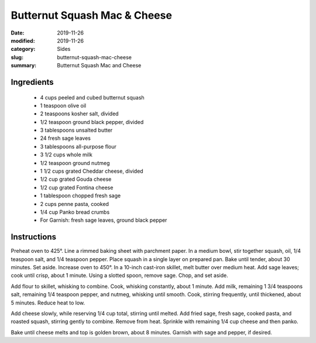 ##############################
Butternut Squash Mac & Cheese
##############################

:date: 2019-11-26
:modified: 2019-11-26
:category: Sides
:slug: butternut-squash-mac-cheese
:summary: Butternut Squash Mac and Cheese

************
Ingredients
************
 * 4 cups peeled and cubed butternut squash
 * 1 teaspoon olive oil
 * 2 teaspoons kosher salt, divided
 * 1/2 teaspoon ground black pepper, divided
 * 3 tablespoons unsalted butter
 * 24 fresh sage leaves
 * 3 tablespoons all-purpose flour
 * 3 1/2 cups whole milk
 * 1/2 teaspoon ground nutmeg
 * 1 1/2 cups grated Cheddar cheese, divided
 * 1/2 cup grated Gouda cheese
 * 1/2 cup grated Fontina cheese
 * 1 tablespoon chopped fresh sage
 * 2 cups penne pasta, cooked
 * 1/4 cup Panko bread crumbs
 * For Garnish: fresh sage leaves, ground black pepper

*************
Instructions
*************
Preheat oven to 425°. Line a rimmed baking sheet with parchment paper.
In a medium bowl, stir together squash, oil, 1/4 teaspoon salt, and 
1/4 teaspoon pepper. Place squash in a single layer on prepared pan.
Bake until tender, about 30 minutes. Set aside. Increase oven to 450°.
In a 10-inch cast-iron skillet, melt butter over medium heat. Add sage
leaves; cook until crisp, about 1 minute. Using a slotted spoon, remove
sage. Chop, and set aside.

Add flour to skillet, whisking to combine. Cook, whisking constantly, 
about 1 minute. Add milk, remaining 1 3/4 teaspoons salt, remaining 1/4
teaspoon pepper, and nutmeg, whisking until smooth. Cook, stirring
frequently, until thickened, about 5 minutes. Reduce heat to low.

Add cheese slowly, while reserving 1/4 cup total, stirring until melted.
Add fried sage, fresh sage, cooked pasta, and roasted squash, stirring
gently to combine. Remove from heat. Sprinkle with remaining 1/4 cup 
cheese and then panko.

Bake until cheese melts and top is golden brown, about 8 minutes.
Garnish with sage and pepper, if desired.


